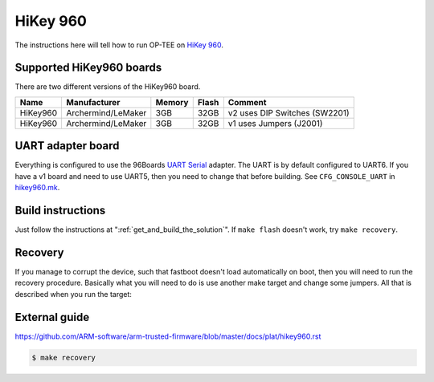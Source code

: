.. _hikey960:

#########
HiKey 960
#########

The instructions here will tell how to run OP-TEE on `HiKey 960`_.

Supported HiKey960 boards
*************************
There are two different versions of the HiKey960 board.

+----------+--------------------+--------+-------+-------------------------------+
| Name     | Manufacturer       | Memory | Flash | Comment                       |
+==========+====================+========+=======+===============================+
| HiKey960 | Archermind/LeMaker | 3GB    | 32GB  | v2 uses DIP Switches (SW2201) |
+----------+--------------------+--------+-------+-------------------------------+
| HiKey960 | Archermind/LeMaker | 3GB    | 32GB  | v1 uses Jumpers (J2001)       |
+----------+--------------------+--------+-------+-------------------------------+

UART adapter board
******************
Everything is configured to use the 96Boards `UART Serial`_ adapter. The UART is
by default configured to UART6. If you have a v1 board and need to use UART5,
then you need to change that before building. See ``CFG_CONSOLE_UART`` in
`hikey960.mk`_.

Build instructions
******************
Just follow the instructions at ":ref:`get_and_build_the_solution`". If ``make
flash`` doesn't work, try ``make recovery``.

Recovery
********
If you manage to corrupt the device, such that fastboot doesn't load
automatically on boot, then you will need to run the recovery procedure.
Basically what you will need to do is use another make target and change some
jumpers. All that is described when you run the target:

External guide
**************
https://github.com/ARM-software/arm-trusted-firmware/blob/master/docs/plat/hikey960.rst

.. code-block:: bash

    $ make recovery

.. _HiKey 960: https://www.96boards.org/product/hikey960/
.. _hikey960.mk: https://github.com/OP-TEE/build/blob/master/hikey960.mk
.. _UART Serial: https://www.96boards.org/product/uartserial/
